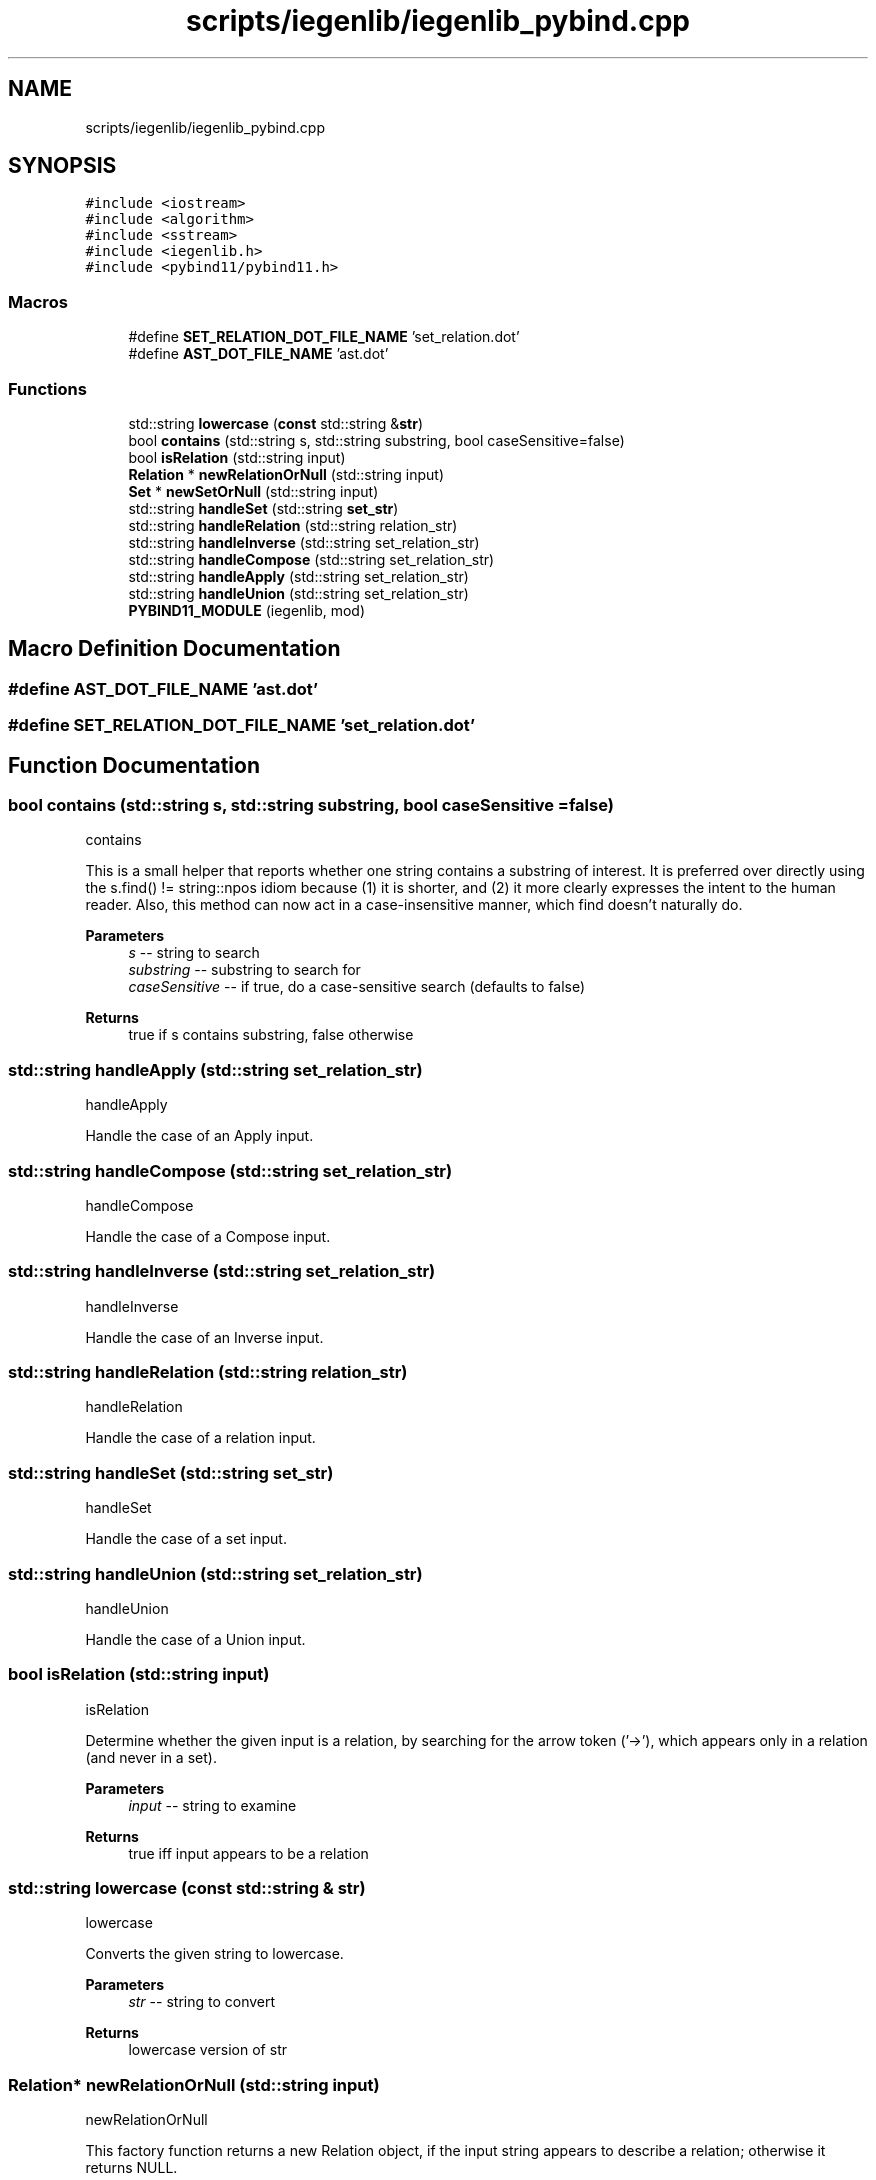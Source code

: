 .TH "scripts/iegenlib/iegenlib_pybind.cpp" 3 "Sun Jul 12 2020" "My Project" \" -*- nroff -*-
.ad l
.nh
.SH NAME
scripts/iegenlib/iegenlib_pybind.cpp
.SH SYNOPSIS
.br
.PP
\fC#include <iostream>\fP
.br
\fC#include <algorithm>\fP
.br
\fC#include <sstream>\fP
.br
\fC#include <iegenlib\&.h>\fP
.br
\fC#include <pybind11/pybind11\&.h>\fP
.br

.SS "Macros"

.in +1c
.ti -1c
.RI "#define \fBSET_RELATION_DOT_FILE_NAME\fP   'set_relation\&.dot'"
.br
.ti -1c
.RI "#define \fBAST_DOT_FILE_NAME\fP   'ast\&.dot'"
.br
.in -1c
.SS "Functions"

.in +1c
.ti -1c
.RI "std::string \fBlowercase\fP (\fBconst\fP std::string &\fBstr\fP)"
.br
.ti -1c
.RI "bool \fBcontains\fP (std::string s, std::string substring, bool caseSensitive=false)"
.br
.ti -1c
.RI "bool \fBisRelation\fP (std::string input)"
.br
.ti -1c
.RI "\fBRelation\fP * \fBnewRelationOrNull\fP (std::string input)"
.br
.ti -1c
.RI "\fBSet\fP * \fBnewSetOrNull\fP (std::string input)"
.br
.ti -1c
.RI "std::string \fBhandleSet\fP (std::string \fBset_str\fP)"
.br
.ti -1c
.RI "std::string \fBhandleRelation\fP (std::string relation_str)"
.br
.ti -1c
.RI "std::string \fBhandleInverse\fP (std::string set_relation_str)"
.br
.ti -1c
.RI "std::string \fBhandleCompose\fP (std::string set_relation_str)"
.br
.ti -1c
.RI "std::string \fBhandleApply\fP (std::string set_relation_str)"
.br
.ti -1c
.RI "std::string \fBhandleUnion\fP (std::string set_relation_str)"
.br
.ti -1c
.RI "\fBPYBIND11_MODULE\fP (iegenlib, mod)"
.br
.in -1c
.SH "Macro Definition Documentation"
.PP 
.SS "#define AST_DOT_FILE_NAME   'ast\&.dot'"

.SS "#define SET_RELATION_DOT_FILE_NAME   'set_relation\&.dot'"

.SH "Function Documentation"
.PP 
.SS "bool contains (std::string s, std::string substring, bool caseSensitive = \fCfalse\fP)"
contains
.PP
This is a small helper that reports whether one string contains a substring of interest\&. It is preferred over directly using the s\&.find() != string::npos idiom because (1) it is shorter, and (2) it more clearly expresses the intent to the human reader\&. Also, this method can now act in a case-insensitive manner, which find doesn't naturally do\&.
.PP
\fBParameters\fP
.RS 4
\fIs\fP -- string to search 
.br
\fIsubstring\fP -- substring to search for 
.br
\fIcaseSensitive\fP -- if true, do a case-sensitive search (defaults to false) 
.RE
.PP
\fBReturns\fP
.RS 4
true if s contains substring, false otherwise 
.RE
.PP

.SS "std::string handleApply (std::string set_relation_str)"
handleApply
.PP
Handle the case of an Apply input\&. 
.SS "std::string handleCompose (std::string set_relation_str)"
handleCompose
.PP
Handle the case of a Compose input\&. 
.SS "std::string handleInverse (std::string set_relation_str)"
handleInverse
.PP
Handle the case of an Inverse input\&. 
.SS "std::string handleRelation (std::string relation_str)"
handleRelation
.PP
Handle the case of a relation input\&. 
.SS "std::string handleSet (std::string set_str)"
handleSet
.PP
Handle the case of a set input\&. 
.SS "std::string handleUnion (std::string set_relation_str)"
handleUnion
.PP
Handle the case of a Union input\&. 
.SS "bool isRelation (std::string input)"
isRelation
.PP
Determine whether the given input is a relation, by searching for the arrow token ('->'), which appears only in a relation (and never in a set)\&.
.PP
\fBParameters\fP
.RS 4
\fIinput\fP -- string to examine 
.RE
.PP
\fBReturns\fP
.RS 4
true iff input appears to be a relation 
.RE
.PP

.SS "std::string lowercase (\fBconst\fP std::string & str)"
lowercase
.PP
Converts the given string to lowercase\&.
.PP
\fBParameters\fP
.RS 4
\fIstr\fP -- string to convert 
.RE
.PP
\fBReturns\fP
.RS 4
lowercase version of str 
.RE
.PP

.SS "\fBRelation\fP* newRelationOrNull (std::string input)"
newRelationOrNull
.PP
This factory function returns a new Relation object, if the input string appears to describe a relation; otherwise it returns NULL\&.
.PP
\fBParameters\fP
.RS 4
\fIinput\fP -- string to examine 
.RE
.PP
\fBReturns\fP
.RS 4
new Relation constructed with input, or NULL 
.RE
.PP

.SS "\fBSet\fP* newSetOrNull (std::string input)"
newSetOrNull
.PP
This factory function returns a new Set object, if the input string appears to describe a Set; otherwise it returns NULL\&.
.PP
\fBParameters\fP
.RS 4
\fIinput\fP -- string to examine 
.RE
.PP
\fBReturns\fP
.RS 4
new Set constructed with input, or NULL 
.RE
.PP

.SS "PYBIND11_MODULE (iegenlib, mod)"

.SH "Author"
.PP 
Generated automatically by Doxygen for My Project from the source code\&.
